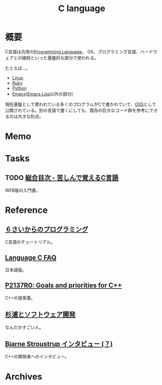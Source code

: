 :PROPERTIES:
:ID:       656a0aa4-e5d3-416f-82d5-f909558d0639
:END:
#+title: C language
* 概要
C言語は汎用の[[id:868ac56a-2d42-48d7-ab7f-7047c85a8f39][Programming Language]]。
OS、プログラミング言語、ハードウェアとの接続といった基盤的な部分で使われる。

たとえば…。
- [[id:7a81eb7c-8e2b-400a-b01a-8fa597ea527a][Linux]]
- [[id:cfd092c4-1bb2-43d3-88b1-9f647809e546][Ruby]]
- [[id:a6c9c9ad-d9b1-4e13-8992-75d8590e464c][Python]]
- [[id:1ad8c3d5-97ba-4905-be11-e6f2626127ad][Emacs]]([[id:c7e81fac-9f8b-4538-9851-21d4ff3c2b08][Emacs Lisp]]以外の部分)

現在基盤として使われている多くのプログラムがCで書かれていて、[[id:bb71747d-8599-4aee-b747-13cb44c05773][OSS]]として公開されている。別の言語で書くにしても、既存の巨大なコード群を参考にできるのは大きな利点。
* Memo
* Tasks
** TODO [[https://9cguide.appspot.com/][総合目次 - 苦しんで覚えるC言語]]
WEB版の入門書。
* Reference
** [[https://kuina.ch/l6prog][６さいからのプログラミング]]
C言語のチュートリアル。
** [[http://www.kouno.jp/home/c_faq/][Language C FAQ]]
日本語版。
** [[http://www.open-std.org/jtc1/sc22/wg21/docs/papers/2020/p2137r0.html][P2137R0: Goals and priorities for C++]]
C++の提案書。
** [[http://www.nurs.or.jp/~sug/soft/index.htm][杉浦とソフトウェア開発]]
なんだかすごい人。
** [[http://www.kh.rim.or.jp/~nagamura/misc/stroustrup-interview.html][Bjarne Stroustrup インタビュー (？)]]
C++の開発者へのインタビュー。
* Archives
